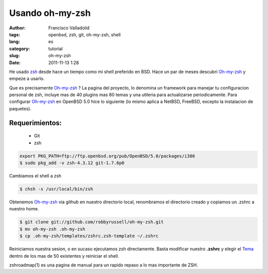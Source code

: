 Usando oh-my-zsh
##################################
:author: Francisco Valladolid
:tags: openbsd, zsh, git, oh-my-zsh, shell
:lang: es
:category: tutorial
:slug: oh-my-zsh
:date: 2011-11-13 1:28

He usado `zsh <http://www.zsh.org/>`__ desde hace un tiempo como mi
shell preferido en BSD. 
Hace un par de meses descubri `Oh-my-zsh <https://github.com/robbyrussell/oh-my-zsh>`__ 
y empeze a usarlo. 

Que es precisamente `Oh-my-zsh <https://github.com/robbyrussell/oh-my-zsh>`__ ?
La pagina del proyecto, lo denomina un framework para manejar tu
configuracion personal de zsh, incluye mas de 40 plugins mas 80
temas y una utileria para actualizarse periodicamente. 
Para configurar `Oh-my-zsh <https://github.com/robbyrussell/oh-my-zsh>`__ en OpenBSD 5.0
hice lo siguiente (lo mismo aplica a NetBSD, FreeBSD, excepto la
instalacion de paquetes). 

Requerimientos:
---------------

 * Git
 * zsh

.. code-block:: console

    export PKG_PATH=ftp://ftp.openbsd.org/pub/OpenBSD/5.0/packages/i386
    $ sudo pkg_add -v zsh-4.3.12 git-1.7.6p0 

Cambiamos el shell a zsh

.. code-block:: console

    $ chsh -s /usr/local/bin/zsh

Obtenemos `Oh-my-zsh <https://github.com/robbyrussell/oh-my-zsh>`__ via
github en nuestro directorio local, renombramos el directorio creado y
copiamos un .zshrc a nuestro home.

.. code-block:: console

    $ git clone git://github.com/robbyrussell/oh-my-zsh.git
    $ mv oh-my-zsh .oh-my-zsh
    $ cp .oh-my-zsh/templates/zshrc.zsh-template ~/.zshrc  

Reiniciamos nuestra sesion, o en sucaso ejecutamos zsh directamente.
Basta modificar nuestro **.zshrc** y elegir el
`Tema <https://github.com/robbyrussell/oh-my-zsh/wiki/Themes>`__ dentro
de los mas de 50 existentes y reiniciar el shell. 

zshroadmap(1) es una pagina de manual para un rapido repaso a lo mas importante de ZSH.

